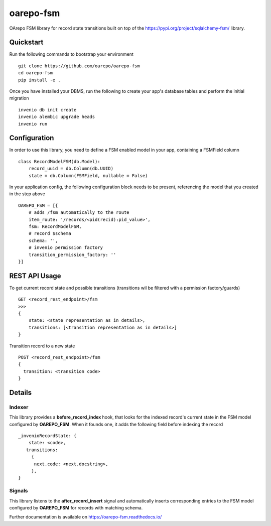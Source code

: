 ..
    Copyright (C) 2020 CESNET.

    oarepo-fsm is free software; you can redistribute it and/or modify it
    under the terms of the MIT License; see LICENSE file for more details.

============
 oarepo-fsm
============

.. image:: https://img.shields.io/travis/oarepo/oarepo-fsm.svg
        :target: https://travis-ci.org/oarepo/oarepo-fsm

.. image:: https://img.shields.io/coveralls/oarepo/oarepo-fsm.svg
        :target: https://coveralls.io/r/oarepo/oarepo-fsm

.. image:: https://img.shields.io/github/tag/oarepo/oarepo-fsm.svg
        :target: https://github.com/oarepo/oarepo-fsm/releases

.. image:: https://img.shields.io/pypi/dm/oarepo-fsm.svg
        :target: https://pypi.python.org/pypi/oarepo-fsm

.. image:: https://img.shields.io/github/license/oarepo/oarepo-fsm.svg
        :target: https://github.com/oarepo/oarepo-fsm/blob/master/LICENSE

OArepo FSM  library for record state transitions built on top of the https://pypi.org/project/sqlalchemy-fsm/ library.


Quickstart
----------

Run the following commands to bootstrap your environment ::

    git clone https://github.com/oarepo/oarepo-fsm
    cd oarepo-fsm
    pip install -e .

Once you have installed your DBMS, run the following to create your app's
database tables and perform the initial migration ::

    invenio db init create
    invenio alembic upgrade heads
    invenio run


Configuration
-------------

In order to use this library, you need to define a FSM enabled
model in your app, containing a FSMField column ::

    class RecordModelFSM(db.Model):
        record_uuid = db.Column(db.UUID)
        state = db.Column(FSMField, nullable = False)

In your application config, the following configuration block needs to be present,
referencing the model that you created in the step above ::

    OAREPO_FSM = [{
        # adds /fsm automatically to the route
        item_route: '/records/<pid(recid):pid_value>',
        fsm: RecordModelFSM,
        # record $schema
        schema: '',
        # invenio permission factory
        transition_permission_factory: ''
    }]

REST API Usage
--------------

To get current record state and possible transitions (transitions wil be filtered with a permission factory/guards) ::

    GET <record_rest_endpoint>/fsm
    >>>
    {
        state: <state representation as in details>,
        transitions: [<transition representation as in details>]
    }

Transition record to a new state ::

    POST <record_rest_endpoint>/fsm
    {
      transition: <transition code>
    }




Details
-------

Indexer
........

This library provides a **before_record_index** hook, that looks for
the indexed record's current state in the FSM model configured by **OAREPO_FSM**.
When it founds one, it adds the following field before indexing the record ::

    _invenioRecordState: {
        state: <code>,
       transitions:
         {
          next.code: <next.docstring>,
         },
    }

Signals
.......

This library listens to the **after_record_insert** signal and automatically
inserts corresponding entries to the FSM model configured by **OAREPO_FSM** for
records with matching schema.

Further documentation is available on
https://oarepo-fsm.readthedocs.io/
